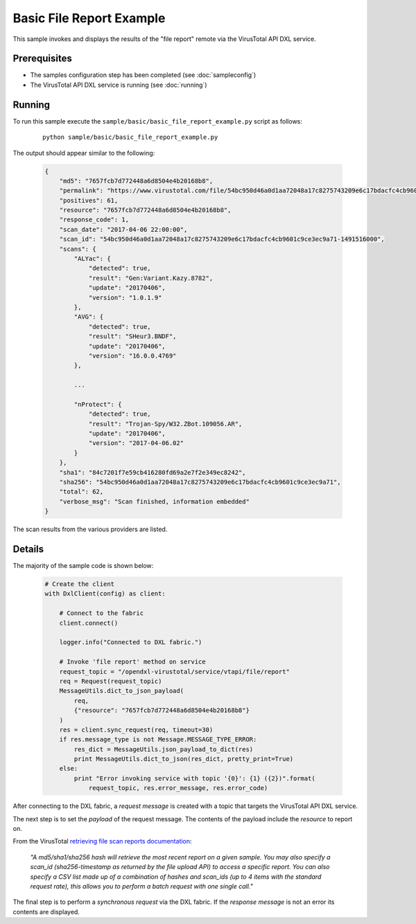 Basic File Report Example
=========================

This sample invokes and displays the results of the "file report" remote via the VirusTotal API DXL service.

Prerequisites
*************
* The samples configuration step has been completed (see :doc:`sampleconfig`)
* The VirusTotal API DXL service is running (see :doc:`running`)

Running
*******

To run this sample execute the ``sample/basic/basic_file_report_example.py`` script as follows:

    .. parsed-literal::

        python sample/basic/basic_file_report_example.py

The output should appear similar to the following:

    .. code-block:: python

        {
            "md5": "7657fcb7d772448a6d8504e4b20168b8",
            "permalink": "https://www.virustotal.com/file/54bc950d46a0d1aa72048a17c8275743209e6c17bdacfc4cb9601c9ce3ec9a71/analysis/1491516000/",
            "positives": 61,
            "resource": "7657fcb7d772448a6d8504e4b20168b8",
            "response_code": 1,
            "scan_date": "2017-04-06 22:00:00",
            "scan_id": "54bc950d46a0d1aa72048a17c8275743209e6c17bdacfc4cb9601c9ce3ec9a71-1491516000",
            "scans": {
                "ALYac": {
                    "detected": true,
                    "result": "Gen:Variant.Kazy.8782",
                    "update": "20170406",
                    "version": "1.0.1.9"
                },
                "AVG": {
                    "detected": true,
                    "result": "SHeur3.BNDF",
                    "update": "20170406",
                    "version": "16.0.0.4769"
                },

                ...

                "nProtect": {
                    "detected": true,
                    "result": "Trojan-Spy/W32.ZBot.109056.AR",
                    "update": "20170406",
                    "version": "2017-04-06.02"
                }
            },
            "sha1": "84c7201f7e59cb416280fd69a2e7f2e349ec8242",
            "sha256": "54bc950d46a0d1aa72048a17c8275743209e6c17bdacfc4cb9601c9ce3ec9a71",
            "total": 62,
            "verbose_msg": "Scan finished, information embedded"
        }

The scan results from the various providers are listed.

Details
*******

The majority of the sample code is shown below:

    .. code-block:: python

        # Create the client
        with DxlClient(config) as client:

            # Connect to the fabric
            client.connect()

            logger.info("Connected to DXL fabric.")

            # Invoke 'file report' method on service
            request_topic = "/opendxl-virustotal/service/vtapi/file/report"
            req = Request(request_topic)
            MessageUtils.dict_to_json_payload(
                req,
                {"resource": "7657fcb7d772448a6d8504e4b20168b8"}
            )
            res = client.sync_request(req, timeout=30)
            if res.message_type is not Message.MESSAGE_TYPE_ERROR:
                res_dict = MessageUtils.json_payload_to_dict(res)
                print MessageUtils.dict_to_json(res_dict, pretty_print=True)
            else:
                print "Error invoking service with topic '{0}': {1} ({2})".format(
                    request_topic, res.error_message, res.error_code)


After connecting to the DXL fabric, a `request message` is created with a topic that targets the VirusTotal API DXL
service.

The next step is to set the `payload` of the request message. The contents of the payload include the `resource`
to report on.

From the VirusTotal `retrieving file scan reports documentation <https://www.virustotal.com/en/documentation/public-api/#getting-file-scans>`_:

    `"A md5/sha1/sha256 hash will retrieve the most recent report on a given sample. You may also specify a scan_id
    (sha256-timestamp as returned by the file upload API) to access a specific report. You can also specify a CSV
    list made up of a combination of hashes and scan_ids (up to 4 items with the standard request rate), this allows
    you to perform a batch request with one single call."`

The final step is to perform a `synchronous request` via the DXL fabric. If the `response message` is not an error
its contents are displayed.



